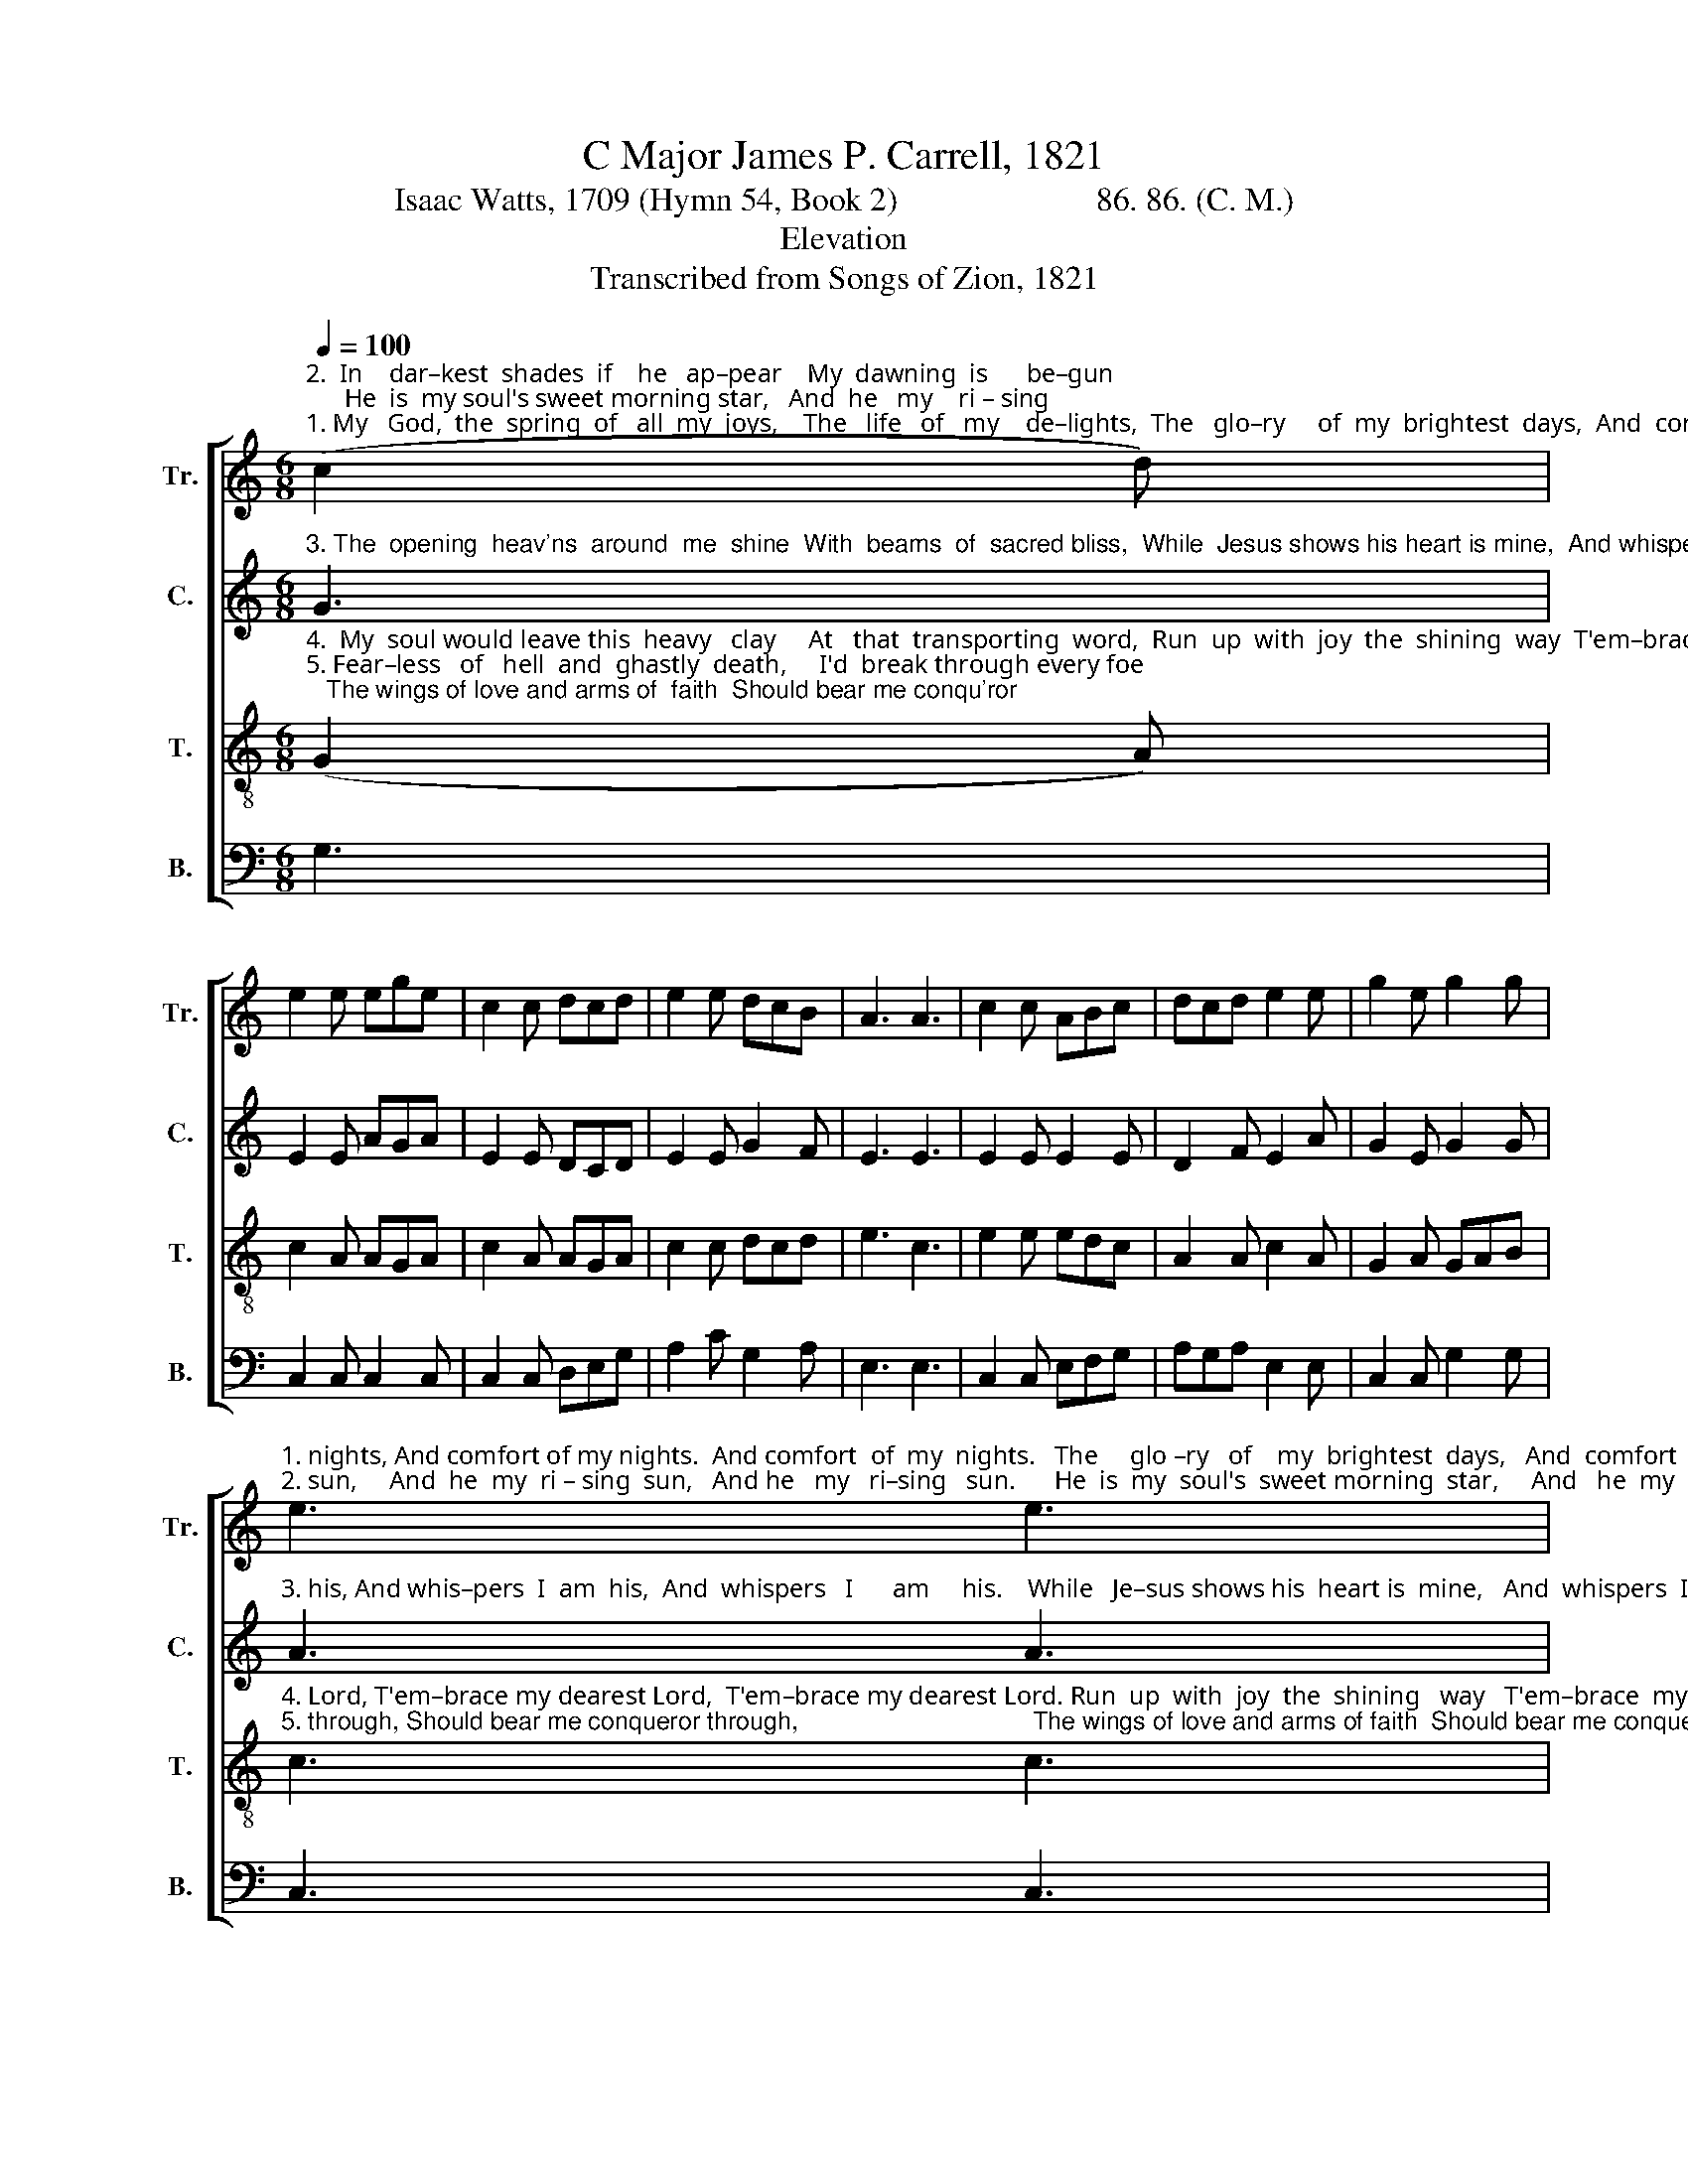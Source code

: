 X:1
T:C Major James P. Carrell, 1821
T:Isaac Watts, 1709 (Hymn 54, Book 2)                        86. 86. (C. M.)
T:Elevation
T:Transcribed from Songs of Zion, 1821
%%score [ 1 2 3 4 ]
L:1/8
Q:1/4=100
M:6/8
K:C
V:1 treble nm="Tr." snm="Tr."
V:2 treble nm="C." snm="C."
V:3 treble-8 nm="T." snm="T."
V:4 bass nm="B." snm="B."
V:1
"^2.  In    dar–kest  shades  if    he   ap–pear    My  dawning  is      be–gun;      He  is  my soul's sweet morning star,   And  he   my    ri – sing""^1. My   God,  the  spring  of   all  my  joys,    The   life   of   my    de–lights,  The   glo–ry     of  my  brightest  days,  And  comfort  of     my" (c2 d) | %1
 e2 e ege | c2 c dcd | e2 e dcB | A3 A3 | c2 c ABc | dcd e2 e | g2 e g2 g | %8
"^1. nights, And comfort of my nights.  And comfort  of  my  nights.   The     glo –ry   of    my  brightest  days,   And  comfort   of    my   nights.""^2. sun,     And  he  my  ri – sing  sun,   And he   my   ri–sing   sun.      He  is  my  soul's  sweet morning  star,     And   he  my    ri – sing   sun." e3 e3 | %9
 c2 B AGA | d3 B3 | c2 A ABc | G3 (e2 d) | c2 c ABc | dcd e2 f | g2 e g2 g | e6 |] %17
V:2
"^3. The  opening  heav'ns  around  me  shine  With  beams  of  sacred bliss,  While  Jesus shows his heart is mine,  And whispers   I     am" G3 | %1
 E2 E AGA | E2 E DCD | E2 E G2 F | E3 E3 | E2 E E2 E | D2 F E2 A | G2 E G2 G | %8
"^3. his, And whis–pers  I  am  his,  And  whispers   I      am     his.    While   Je–sus shows his  heart is  mine,   And  whispers  I     am     his." A3 A3 | %9
 A2 B AGE | G3 F3 | E2 E E2 E | G3 A3 | A2 A AGE | D2 F E2 A | G2 E G2 G | E6 |] %17
V:3
"^4.  My  soul would leave this  heavy   clay     At   that  transporting  word,  Run  up  with  joy  the  shining  way  T'em–brace my dearest""^5. Fear–less   of   hell  and  ghastly  death,     I'd  break through every foe;   The wings of love and arms of  faith  Should bear me conqu'ror" (G2 A) | %1
 c2 A AGA | c2 A AGA | c2 c dcd | e3 c3 | e2 e edc | A2 A c2 A | G2 A GAB | %8
"^4. Lord, T'em–brace my dearest Lord,  T'em–brace my dearest Lord. Run  up  with  joy  the  shining   way   T'em–brace  my dearest  Lord.""^5. through, Should bear me conqueror through,                                  The wings of love and arms of faith  Should bear me conqueror through." c3 c3 | %9
 e2 e ede | g3"^Should bear me conqueror through," f3 | e2 e edc | d3 (c2 d) | e2 e edc | %14
 A2 A c2 A | G2 A GAB | c6 |] %17
V:4
 G,3 | C,2 C, C,2 C, | C,2 C, D,E,G, | A,2 C G,2 A, | E,3 E,3 | C,2 C, E,F,G, | A,G,A, E,2 E, | %7
 C,2 C, G,2 G, | C,3 C,3 | E,2 E, E,G,A, | G,3 B,3 | C2 A, A,G,E, | D,3 C,3 | E,2 E, E,F,G, | %14
 A,G,A, E,2 E, | C,2 C, G,2 G, | C,6 |] %17

